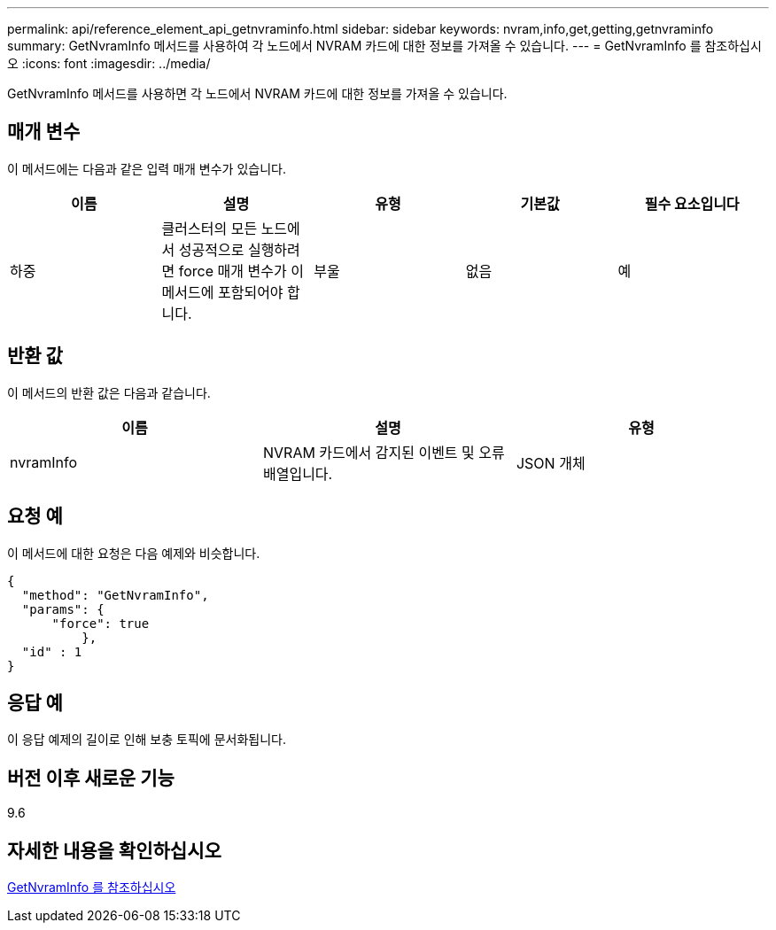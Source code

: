 ---
permalink: api/reference_element_api_getnvraminfo.html 
sidebar: sidebar 
keywords: nvram,info,get,getting,getnvraminfo 
summary: GetNvramInfo 메서드를 사용하여 각 노드에서 NVRAM 카드에 대한 정보를 가져올 수 있습니다. 
---
= GetNvramInfo 를 참조하십시오
:icons: font
:imagesdir: ../media/


[role="lead"]
GetNvramInfo 메서드를 사용하면 각 노드에서 NVRAM 카드에 대한 정보를 가져올 수 있습니다.



== 매개 변수

이 메서드에는 다음과 같은 입력 매개 변수가 있습니다.

|===
| 이름 | 설명 | 유형 | 기본값 | 필수 요소입니다 


 a| 
하중
 a| 
클러스터의 모든 노드에서 성공적으로 실행하려면 force 매개 변수가 이 메서드에 포함되어야 합니다.
 a| 
부울
 a| 
없음
 a| 
예

|===


== 반환 값

이 메서드의 반환 값은 다음과 같습니다.

|===
| 이름 | 설명 | 유형 


 a| 
nvramInfo
 a| 
NVRAM 카드에서 감지된 이벤트 및 오류 배열입니다.
 a| 
JSON 개체

|===


== 요청 예

이 메서드에 대한 요청은 다음 예제와 비슷합니다.

[listing]
----
{
  "method": "GetNvramInfo",
  "params": {
      "force": true
	  },
  "id" : 1
}
----


== 응답 예

이 응답 예제의 길이로 인해 보충 토픽에 문서화됩니다.



== 버전 이후 새로운 기능

9.6



== 자세한 내용을 확인하십시오

xref:reference_element_api_response_example_getnvraminfo.adoc[GetNvramInfo 를 참조하십시오]
